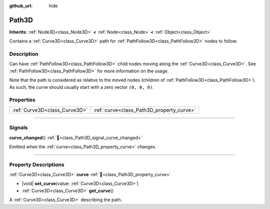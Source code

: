 :github_url: hide

.. DO NOT EDIT THIS FILE!!!
.. Generated automatically from Godot engine sources.
.. Generator: https://github.com/godotengine/godot/tree/master/doc/tools/make_rst.py.
.. XML source: https://github.com/godotengine/godot/tree/master/doc/classes/Path3D.xml.

.. _class_Path3D:

Path3D
======

**Inherits:** :ref:`Node3D<class_Node3D>` **<** :ref:`Node<class_Node>` **<** :ref:`Object<class_Object>`

Contains a :ref:`Curve3D<class_Curve3D>` path for :ref:`PathFollow3D<class_PathFollow3D>` nodes to follow.

.. rst-class:: classref-introduction-group

Description
-----------

Can have :ref:`PathFollow3D<class_PathFollow3D>` child nodes moving along the :ref:`Curve3D<class_Curve3D>`. See :ref:`PathFollow3D<class_PathFollow3D>` for more information on the usage.

Note that the path is considered as relative to the moved nodes (children of :ref:`PathFollow3D<class_PathFollow3D>`). As such, the curve should usually start with a zero vector ``(0, 0, 0)``.

.. rst-class:: classref-reftable-group

Properties
----------

.. table::
   :widths: auto

   +-------------------------------+-------------------------------------------+
   | :ref:`Curve3D<class_Curve3D>` | :ref:`curve<class_Path3D_property_curve>` |
   +-------------------------------+-------------------------------------------+

.. rst-class:: classref-section-separator

----

.. rst-class:: classref-descriptions-group

Signals
-------

.. _class_Path3D_signal_curve_changed:

.. rst-class:: classref-signal

**curve_changed**\ (\ ) :ref:`🔗<class_Path3D_signal_curve_changed>`

Emitted when the :ref:`curve<class_Path3D_property_curve>` changes.

.. rst-class:: classref-section-separator

----

.. rst-class:: classref-descriptions-group

Property Descriptions
---------------------

.. _class_Path3D_property_curve:

.. rst-class:: classref-property

:ref:`Curve3D<class_Curve3D>` **curve** :ref:`🔗<class_Path3D_property_curve>`

.. rst-class:: classref-property-setget

- |void| **set_curve**\ (\ value\: :ref:`Curve3D<class_Curve3D>`\ )
- :ref:`Curve3D<class_Curve3D>` **get_curve**\ (\ )

A :ref:`Curve3D<class_Curve3D>` describing the path.

.. |virtual| replace:: :abbr:`virtual (This method should typically be overridden by the user to have any effect.)`
.. |const| replace:: :abbr:`const (This method has no side effects. It doesn't modify any of the instance's member variables.)`
.. |vararg| replace:: :abbr:`vararg (This method accepts any number of arguments after the ones described here.)`
.. |constructor| replace:: :abbr:`constructor (This method is used to construct a type.)`
.. |static| replace:: :abbr:`static (This method doesn't need an instance to be called, so it can be called directly using the class name.)`
.. |operator| replace:: :abbr:`operator (This method describes a valid operator to use with this type as left-hand operand.)`
.. |bitfield| replace:: :abbr:`BitField (This value is an integer composed as a bitmask of the following flags.)`
.. |void| replace:: :abbr:`void (No return value.)`
